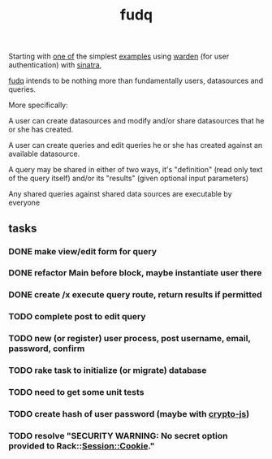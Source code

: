 #+TITLE: fudq
#+OPTIONS: H:3 num:nil toc:nil

Starting with [[https://gist.github.com/1327195][one of]] the simplest [[https://github.com/hassox/warden/wiki/Examples][examples]] using [[https://github.com/hassox/warden/wiki][warden]] (for user authentication) with [[http://www.sinatrarb.com/][sinatra]],
#+begin_src sh :exports none
echo "tmp/*" >> .gitignore
mkdir tmp
git clone https://gist.github.com/8043506.git tmp/gist
cp tmp/gist/gistfile1.rb fudq.rb
#+end_src

[[https://github.com/spaceshipoperator/fudq][fudq]] intends to be nothing more than fundamentally users, datasources and queries.

More specifically:

A user can create datasources and modify and/or share datasources that he or she has created.

A user can create queries and edit queries he or she has created against an available datasource.

A query may be shared in either of two ways, it's "definition" (read only text of the query itself) and/or its "results" (given optional input parameters)

Any shared queries against shared data sources are executable by everyone

** tasks
*** DONE make view/edit form for query
*** DONE refactor Main before block, maybe instantiate user there
*** DONE create /x execute query route, return results if permitted
*** TODO complete post to edit query
*** TODO new (or register) user process, post username, email, password, confirm
*** TODO rake task to initialize (or migrate) database
*** TODO need to get some unit tests
*** TODO create hash of user password (maybe with [[http://code.google.com/p/crypto-js/#Quick-start_Guide][crypto-js]])
*** TODO resolve "SECURITY WARNING: No secret option provided to Rack::Session::Cookie."
